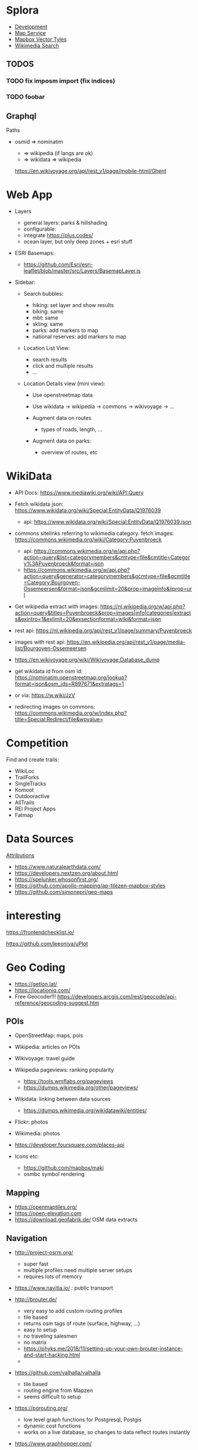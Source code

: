 * Splora
+ [[file:splora/development.org][Development]]
+ [[file:splora/map service.org][Map Service]]
+ [[file:splora/mapbox vector tyles.org][Mapbox Vector Tyles]]
+ [[file:splora/wikimedia search.org][Wikimedia Search]]

** TODOS
*** TODO fix imposm import (fix indices)
*** TODO foobar

** Graphql

Paths

- osmid ⇒ nominatim

  - ⇒ wikipedia (if langs are ok)
  - ⇒ wikidata ⇒ wikipedia

  [[https://en.wikivoyage.org/api/rest_v1/page/mobile-html/ghent][https://en.wikivoyage.org/api/rest_v1/page/mobile-html/Ghent]]

* Web App

- Layers

  - general layers: parks & hillshading
  - configurable:
  - integrate [[https://plus.codes/]]
  - ocean layer, but only deep zones + esri stuff

- ESRI Basemaps:

  - [[https://github.com/esri/esri-leaflet/blob/master/src/layers/basemaplayer.js][https://github.com/Esri/esri-leaflet/blob/master/src/Layers/BasemapLayer.js]]

- Sidebar:

  - Search bubbles:

    - hiking: set layer and show results
    - biking: same
    - mbt: same
    - skiing: same
    - parks: add markers to map
    - national reserves: add markers to map

  - Location List View:

    - search results
    - click and multiple results
    - ...

  - Location Details view (mini view):

    - Use openstreetmap data
    - Use wikidata → wikipedia → commons → wikivoyage → ...
    - Augment data on routes

      - types of roads, length, ...

    - Augment data on parks:

      - overview of routes, etc

* WikiData
  
- API Docs:
  [[https://www.mediawiki.org/wiki/api:query][https://www.mediawiki.org/wiki/API:Query]]
- Fetch wikidata json:
  [[https://www.wikidata.org/wiki/special:entitydata/q1976039.json][https://www.wikidata.org/wiki/Special:EntityData/Q1976039]]

  - api:
    [[https://www.wikidata.org/wiki/special:entitydata/q1976039.json][https://www.wikidata.org/wiki/Special:EntityData/Q1976039.json]]

- commons sitelinks referring to wikimedia category. fetch images:
  [[https://commons.wikimedia.org/wiki/category:puyenbroeck][https://commons.wikimedia.org/wiki/Category:Puyenbroeck]]

  - api:
    [[https://commons.wikimedia.org/w/api.php?action=query&list=categorymembers&cmtype=file&cmtitle=category%3apuyenbroeck&format=json][https://commons.wikimedia.org/w/api.php?action=query&list=categorymembers&cmtype=file&cmtitle=Category%3APuyenbroeck&format=json]]
  - [[https://commons.wikimedia.org/w/api.php?action=query&generator=categorymembers&gcmtype=file&gcmtitle=category:bourgoyen-ossemeersen&format=json&gcmlimit=20&prop=imageinfo&iiprop=url][https://commons.wikimedia.org/w/api.php?action=query&generator=categorymembers&gcmtype=file&gcmtitle=Category:Bourgoyen-Ossemeersen&format=json&gcmlimit=20&prop=imageinfo&iiprop=url]]

- Get wikipedia extract with images:
  [[https://nl.wikipedia.org/w/api.php?action=query&titles=puyenbroeck&prop=images%7cinfo%7ccategories%7cextracts&exintro=1&exlimit=20&exsectionformat=wiki&format=json][https://nl.wikipedia.org/w/api.php?action=query&titles=Puyenbroeck&prop=images|info|categories|extracts&exintro=1&exlimit=20&exsectionformat=wiki&format=json]]
- rest api:
  [[https://nl.wikipedia.org/api/rest_v1/page/summary/puyenbroeck][https://nl.wikipedia.org/api/rest_v1/page/summary/Puyenbroeck]]
- images with rest api:
  [[https://en.wikipedia.org/api/rest_v1/page/media-list/bourgoyen-ossemeersen][https://en.wikipedia.org/api/rest_v1/page/media-list/Bourgoyen-Ossemeersen]]
- [[https://en.wikivoyage.org/wiki/wikivoyage:database_dump][https://en.wikivoyage.org/wiki/Wikivoyage:Database_dump]]
- get wikidata id from osm id:
  [[https://nominatim.openstreetmap.org/lookup?format=json&osm_ids=r897671&extratags=1][https://nominatim.openstreetmap.org/lookup?format=json&osm_ids=R897671&extratags=1]]
- or via: [[https://w.wiki/jzv][https://w.wiki/JzV]]
- redirecting images on commons:
  [[https://commons.wikimedia.org/w/index.php?title=special:redirect/file&wpvalue=][https://commons.wikimedia.org/w/index.php?title=Special:Redirect/file&wpvalue=]]

* Competition
  
Find and create trails:

- WikiLoc
- TrailForks
- SingleTracks
- Komoot
- Outdooractive
- AllTrails
- REI Project Apps
- Fatmap

* Data Sources
  
[[https://tripomatic-assets.s3.amazonaws.com/persistent/app-content/attributions.html][Attributions]]

- [[https://www.naturalearthdata.com/]]
- [[https://developers.nextzen.org/about.html]]
- [[https://spelunker.whosonfirst.org/]]
- [[https://github.com/apollo-mapping/ap-tilezen-mapbox-styles]]
- [[https://github.com/simonepri/geo-maps]]

* interesting
  
[[https://frontendchecklist.io/]]

[[https://github.com/leeoniya/uplot][https://github.com/leeoniya/uPlot]]

* Geo Coding
  
- [[https://getlon.lat/]]
- [[https://locationiq.com/]]
- Free Geocoder!!!
  [[https://developers.arcgis.com/rest/geocode/api-reference/geocoding-suggest.htm]]

** POIs
   
- OpenStreetMap: maps, pois
- Wikipedia: articles on POIs
- Wikivoyage: travel guide
- Wikipedia pageviews: ranking popularity

  - [[https://tools.wmflabs.org/pageviews]]
  - [[https://dumps.wikimedia.org/other/pageviews/]]

- Wikidata: linking between data sources

  - [[https://dumps.wikimedia.org/wikidatawiki/entities/]]

- Flickr: photos
- Wikimedia: photos
- [[https://developer.foursquare.com/places-api]]
- Icons etc:

  - [[https://github.com/mapbox/maki]]
  - osmbc symbol rendering

** Mapping
   
- [[https://openmaptiles.org/]]
- [[https://open-elevation.com/][https://open-elevation.com]]
- [[https://download.geofabrik.de/]] OSM data extracts

** Navigation
   
- [[http://project-osrm.org/]]

  - super fast
  - multiple profiles need multiple server setups
  - requires lots of memory

- [[https://www.navitia.io/]] : public transport
- [[http://brouter.de/]]

  - very easy to add custom routing profiles
  - tile based
  - returns osm tags of route (surface, highway, ...)
  - easy to setup
  - no traveling salesmen
  - no matrix
  - [[https://phyks.me/2018/11/setting-up-your-own-brouter-instance-and-start-hacking.html]]
  - 

- [[https://github.com/valhalla/valhalla]]

  - tile based
  - routing engine from Mapzen
  - seems difficult to setup

- [[https://pgrouting.org/]]

  - low level graph functions for Postgresql, Postgis
  - dynamic cost functions
  - works on a live database, so changes to data reflect routes
    instantly

- [[https://www.graphhopper.com/]]

  - difficult to create custom profiles

- [[https://openrouteservice.org/]]

  - they have randomaized routes based on a distance

** Interesting
   
[[https://taginfo.openstreetmap.org/]]

[[https://wiki.openstreetmap.org/wiki/ideas_for_a_new_hiking_map][https://wiki.openstreetmap.org/wiki/Ideas_for_a_new_Hiking_Map]]

** Map Providers
   
- [[https://leaflet-extras.github.io/leaflet-providers/preview/]]
- [[https://esri.github.io/esri-leaflet/]]
- [[https://github.com/nst-guide/osm-liberty-topo]]
- [[http://naturalearthtiles.lukasmartinelli.ch/]]
- Huge list: [[https://mc.bbbike.org/mc/]]
- Wikimedia

** Tile Servers
   
- [[https://wiki.openstreetmap.org/wiki/tile_servers][https://wiki.openstreetmap.org/wiki/Tile_servers]]
- ESRI Osm Basemap
  [[https://www.arcgis.com/home/item.html?id=fae788aa91e54244b161b59725dcbb2a]]

** Interesting Maps
   
- [[https://hikebikemap.org/]]
- [[https://hiking.waymarkedtrails.org/]]
- [[https://www.opencyclemap.org/]]
- [[https://opentopomap.org/#map=5/49.000/10.000]]
- [[http://www.openfietsmap.nl/]]

** Mapping Hiking Routes
   
- [[https://wiki.openstreetmap.org/wiki/hiking_maps][https://wiki.openstreetmap.org/wiki/Hiking_Maps]]
- [[https://wiki.openstreetmap.org/wiki/hiking][https://wiki.openstreetmap.org/wiki/Hiking]]
- [[https://wiki.openstreetmap.org/wiki/walking_routes][https://wiki.openstreetmap.org/wiki/Walking_Routes]]

** Commercial
   
- booking.com: hotels
- [[https://getyourguide.com/][https://getyourguide.com]]: activities
- rental cars
- [[https://www.skyscanner.net/]]: flights, cars, hotels
- [[https://welcome.travelpayouts.com/]]
- [[https://www.gadventures.com/affiliate-program/]]
- [[https://affiliate.withairbnb.com/][https://affiliate.withairbnb.com]]
- travel guides:

  - lonely planet
  - rough guide
  - cicerone
  - frommers
  - moon

** Carbon Offsetting
   
- [[https://medium.com/coding-with-flutter/flutter-building-a-flight-co2-calculator-part-1-899c2a86e00b]]
- [[https://openflights.org/data.html]]
- [[https://ctxglobal.com/]]
- [[https://www.goldstandard.org/]]
- [[http://wwf.panda.org/get_involved/live_green/footprint_calculator/]]
- [[http://calculator.carbonfootprint.com/calculator.aspx]]
- [[http://www.co2zoo.com/]]

** Curated Lists
   
- theculturetrip
- atlasobscura
- lonelyplanet

** POI Taxonomies
   
#+BEGIN_QUOTE
  https://github.com/pelias/pelias/wiki/Taxonomy-v1
#+END_QUOTE

** Sustainable Travel
   
- [[https://greenglobaltravel.com/green-travel-tips-ultimate-guide-sustainable-travel/]]
- [[https://tourismdashboard.org/explore-the-data/]]

** Wikidata
   
Getting Started | DBpedia
[[https://wiki.dbpedia.org/develop/getting-started]]

dbpedia-spotlight/dbpedia-spotlight: DBpedia Spotlight is a tool for
automatically annotating mentions of DBpedia resources in text.
[[https://github.com/dbpedia-spotlight/dbpedia-spotlight]]

DBpedia [[https://github.com/dbpedia/]]

DBpedia Dataset 2019-08-30 (Pre-Release) | DBpedia
[[https://wiki.dbpedia.org/develop/datasets/dbpedia-dataset-2019-08-30-pre-release]]

Virtuoso SPARQL Query Editor [[https://dbpedia.org/sparql]]

Wikidata - OpenStreetMap Wiki
[[https://wiki.openstreetmap.org/wiki/wikidata][https://wiki.openstreetmap.org/wiki/Wikidata]]

Gravensteen - Reasonator
[[https://tools.wmflabs.org/reasonator/?&q=1543972]]

Developer66/open-elevation: A free and open-source alternative to Google
Elevation API. Host your own!
[[https://open-elevation.com/][https://open-elevation.com]][[https://github.com/developer66/open-elevation][https://github.com/Developer66/open-elevation]]

Wikidata Query Service/User Manual - MediaWiki
[[https://www.mediawiki.org/wiki/wikidata_query_service/user_manual][https://www.mediawiki.org/wiki/Wikidata_Query_Service/User_Manual]]

Sophox - OpenStreetMap Wiki
[[https://wiki.openstreetmap.org/wiki/sophox][https://wiki.openstreetmap.org/wiki/Sophox]]

OSM Sophox Service
[[https://sophox.org/#%23list all osm objects with a place tag%0aselect %2a where %7b%0a  %23 limit to subjects that have an osm type %28%27n%27%2c %27r%27%2c %27w%27%29.%0a  %23 replace %3fosmtype with a string %27r%27 to show only relations.%0a  %3fosmid osmm%3atype %3fosmtype .%0a%0a  %23 limit to subjects that have an osm tag %60place%60%0a  %23 replace %3fplace with a string %27city%27 to filter the tag value to %60place%3dcity%60%0a  %3fosmid osmt%3aplace %3fplace  .%0a%0a  %23 uncomment this line to only show places that have no %60name%3aen%60 tag%0a  %23 filter not exists %7b %3fosmid osmt%3aname%3aen %3fnameen . %7d%0a%0a%7d limit 50][https://sophox.org/#%23List
all OSM objects with a place tag SELECT * WHERE { %23 Limit to subjects
that have an OSM type ('n'%2C 'r'%2C 'w'). %23 Replace %3FosmType with a
string 'r' to show only relations. %3FosmId osmm%3Atype %3FosmType . %23
Limit to subjects that have an OSM tag =place= %23 Replace %3Fplace with
a string 'city' to filter the tag value to =place%3Dcity= %3FosmId
osmt%3Aplace %3Fplace . %23 Uncomment this line to only show places that
have no =name%3Aen= tag %23 FILTER NOT EXISTS { %3FosmId
osmt%3Aname%3Aen %3Fnameen . } } LIMIT 50]]

Wikidata:Database download - Wikidata
[[https://www.wikidata.org/wiki/wikidata:database_download][https://www.wikidata.org/wiki/Wikidata:Database_download]]

Index of /wikidatawiki/entities/
[[https://dumps.wikimedia.org/wikidatawiki/entities/]]

Wikidata Query Service
[[https://query.wikidata.org/#%23locations of national parks%0a%23defaultview%3amap%0aselect %3fobjectlabel %3fobjectdescription %3flink %3fcoord%0awhere %7b%0a  %3fobject wdt%3ap31%2fwdt%3ap279%3f wd%3aq46169 .%0a          optional %7b %3fobject wdt%3ap856 %3flink. %7d %0a          optional %7b %3fobject wdt%3ap625 %3fcoord . %7d%0a          service wikibase%3alabel %7b%0a               bd%3aserviceparam wikibase%3alanguage %22%5bauto_language%5d%2cen%2cfr%22%0a          %7d%0a%7d][https://query.wikidata.org/#%23Locations
of national parks %23defaultView%3AMap SELECT %3FobjectLabel
%3FobjectDescription %3Flink %3Fcoord WHERE { %3Fobject
wdt%3AP31%2Fwdt%3AP279%3F wd%3AQ46169 . OPTIONAL { %3Fobject wdt%3AP856
%3Flink. } OPTIONAL { %3Fobject wdt%3AP625 %3Fcoord . } SERVICE
wikibase%3Alabel { bd%3AserviceParam wikibase%3Alanguage
"[AUTO_LANGUAGE]%2Cen%2Cfr" } }]]

Wikidata:Tools/For programmers - Wikidata
[[https://www.wikidata.org/wiki/wikidata:tools/for_programmers][https://www.wikidata.org/wiki/Wikidata:Tools/For_programmers]]

* Openstreetmaps Database
  
[[https://switch2osm.org/loading-osm-data/][Loading OSM data]]

[[https://github.com/osmcode/node-osmium/blob/master/doc/tutorial.org][osmcode/node-osmium]]

[[https://dev.to/hiddewie/creating-a-custom-cycling-map-3g2a][Creating a
custom cycling map from open data]]

[[https://github.com/mapbox/awesome-vector-tiles][mapbox/awesome-vector-tiles]]

[[https://info.crunchydata.com/blog/dynamic-vector-tiles-from-postgis][Serving
Dynamic Vector Tiles from PostGIS]]

[[https://github.com/oslandia/postile-openmaptiles][Oslandia/postile-openmaptiles]]
